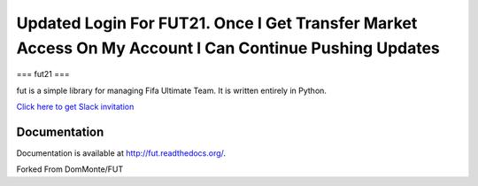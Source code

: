 ================================================================================================================================================
Updated Login For FUT21.  Once I Get Transfer Market Access On My Account I Can Continue Pushing Updates
================================================================================================================================================

===
fut21
===

fut is a simple library for managing Fifa Ultimate Team.
It is written entirely in Python.

`Click here to get Slack invitation <https://gentle-everglades-93932.herokuapp.com>`_



Documentation
=============

Documentation is available at http://fut.readthedocs.org/.

Forked From DomMonte/FUT



